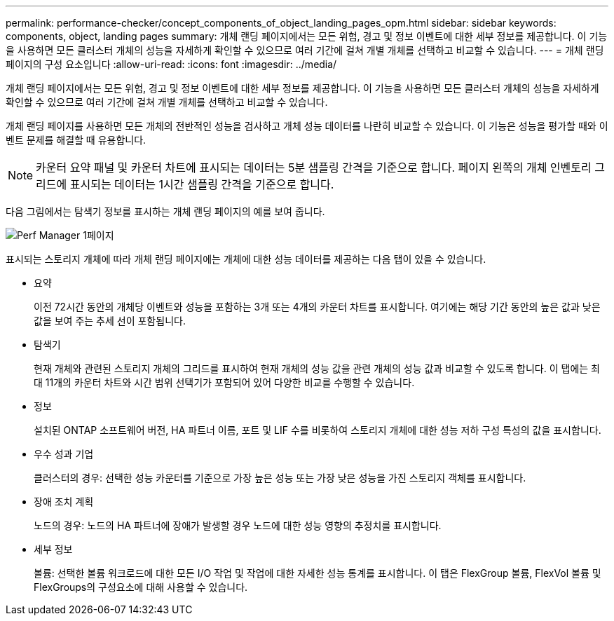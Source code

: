 ---
permalink: performance-checker/concept_components_of_object_landing_pages_opm.html 
sidebar: sidebar 
keywords: components, object, landing pages 
summary: 개체 랜딩 페이지에서는 모든 위험, 경고 및 정보 이벤트에 대한 세부 정보를 제공합니다. 이 기능을 사용하면 모든 클러스터 개체의 성능을 자세하게 확인할 수 있으므로 여러 기간에 걸쳐 개별 개체를 선택하고 비교할 수 있습니다. 
---
= 개체 랜딩 페이지의 구성 요소입니다
:allow-uri-read: 
:icons: font
:imagesdir: ../media/


[role="lead"]
개체 랜딩 페이지에서는 모든 위험, 경고 및 정보 이벤트에 대한 세부 정보를 제공합니다. 이 기능을 사용하면 모든 클러스터 개체의 성능을 자세하게 확인할 수 있으므로 여러 기간에 걸쳐 개별 개체를 선택하고 비교할 수 있습니다.

개체 랜딩 페이지를 사용하면 모든 개체의 전반적인 성능을 검사하고 개체 성능 데이터를 나란히 비교할 수 있습니다. 이 기능은 성능을 평가할 때와 이벤트 문제를 해결할 때 유용합니다.

[NOTE]
====
카운터 요약 패널 및 카운터 차트에 표시되는 데이터는 5분 샘플링 간격을 기준으로 합니다. 페이지 왼쪽의 개체 인벤토리 그리드에 표시되는 데이터는 1시간 샘플링 간격을 기준으로 합니다.

====
다음 그림에서는 탐색기 정보를 표시하는 개체 랜딩 페이지의 예를 보여 줍니다.

image::../media/perf_manager_page_1.gif[Perf Manager 1페이지]

표시되는 스토리지 개체에 따라 개체 랜딩 페이지에는 개체에 대한 성능 데이터를 제공하는 다음 탭이 있을 수 있습니다.

* 요약
+
이전 72시간 동안의 개체당 이벤트와 성능을 포함하는 3개 또는 4개의 카운터 차트를 표시합니다. 여기에는 해당 기간 동안의 높은 값과 낮은 값을 보여 주는 추세 선이 포함됩니다.

* 탐색기
+
현재 개체와 관련된 스토리지 개체의 그리드를 표시하여 현재 개체의 성능 값을 관련 개체의 성능 값과 비교할 수 있도록 합니다. 이 탭에는 최대 11개의 카운터 차트와 시간 범위 선택기가 포함되어 있어 다양한 비교를 수행할 수 있습니다.

* 정보
+
설치된 ONTAP 소프트웨어 버전, HA 파트너 이름, 포트 및 LIF 수를 비롯하여 스토리지 개체에 대한 성능 저하 구성 특성의 값을 표시합니다.

* 우수 성과 기업
+
클러스터의 경우: 선택한 성능 카운터를 기준으로 가장 높은 성능 또는 가장 낮은 성능을 가진 스토리지 객체를 표시합니다.

* 장애 조치 계획
+
노드의 경우: 노드의 HA 파트너에 장애가 발생할 경우 노드에 대한 성능 영향의 추정치를 표시합니다.

* 세부 정보
+
볼륨: 선택한 볼륨 워크로드에 대한 모든 I/O 작업 및 작업에 대한 자세한 성능 통계를 표시합니다. 이 탭은 FlexGroup 볼륨, FlexVol 볼륨 및 FlexGroups의 구성요소에 대해 사용할 수 있습니다.


